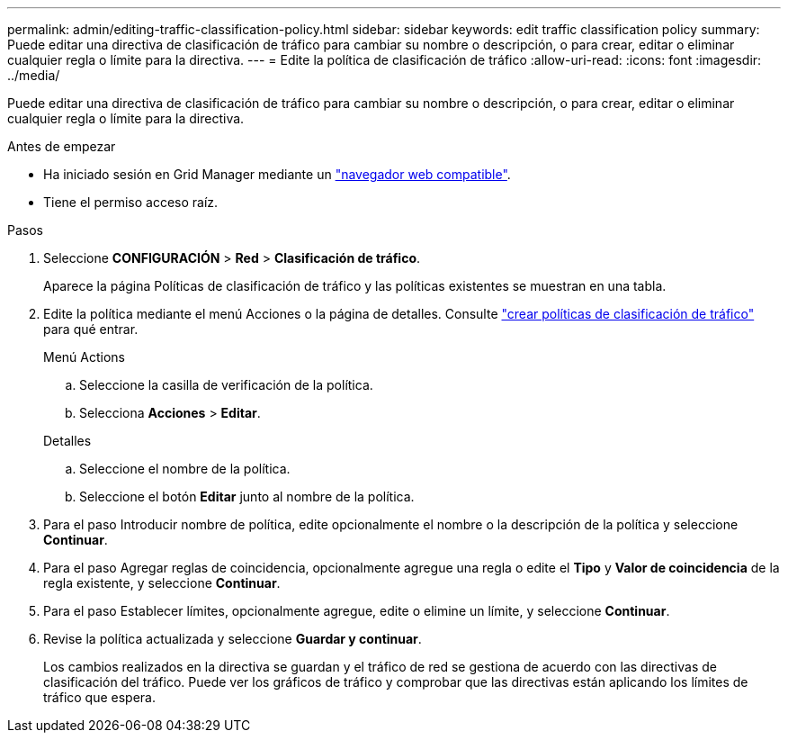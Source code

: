 ---
permalink: admin/editing-traffic-classification-policy.html 
sidebar: sidebar 
keywords: edit traffic classification policy 
summary: Puede editar una directiva de clasificación de tráfico para cambiar su nombre o descripción, o para crear, editar o eliminar cualquier regla o límite para la directiva. 
---
= Edite la política de clasificación de tráfico
:allow-uri-read: 
:icons: font
:imagesdir: ../media/


[role="lead"]
Puede editar una directiva de clasificación de tráfico para cambiar su nombre o descripción, o para crear, editar o eliminar cualquier regla o límite para la directiva.

.Antes de empezar
* Ha iniciado sesión en Grid Manager mediante un link:../admin/web-browser-requirements.html["navegador web compatible"].
* Tiene el permiso acceso raíz.


.Pasos
. Seleccione *CONFIGURACIÓN* > *Red* > *Clasificación de tráfico*.
+
Aparece la página Políticas de clasificación de tráfico y las políticas existentes se muestran en una tabla.

. Edite la política mediante el menú Acciones o la página de detalles. Consulte link:../admin/creating-traffic-classification-policies.html["crear políticas de clasificación de tráfico"] para qué entrar.
+
[role="tabbed-block"]
====
.Menú Actions
--
.. Seleccione la casilla de verificación de la política.
.. Selecciona *Acciones* > *Editar*.


--
.Detalles
--
.. Seleccione el nombre de la política.
.. Seleccione el botón *Editar* junto al nombre de la política.


--
====
. Para el paso Introducir nombre de política, edite opcionalmente el nombre o la descripción de la política y seleccione *Continuar*.
. Para el paso Agregar reglas de coincidencia, opcionalmente agregue una regla o edite el *Tipo* y *Valor de coincidencia* de la regla existente, y seleccione *Continuar*.
. Para el paso Establecer límites, opcionalmente agregue, edite o elimine un límite, y seleccione *Continuar*.
. Revise la política actualizada y seleccione *Guardar y continuar*.
+
Los cambios realizados en la directiva se guardan y el tráfico de red se gestiona de acuerdo con las directivas de clasificación del tráfico. Puede ver los gráficos de tráfico y comprobar que las directivas están aplicando los límites de tráfico que espera.


